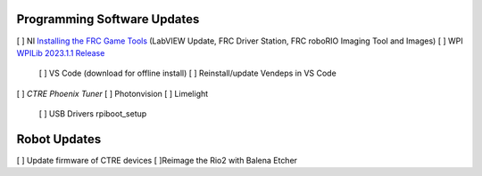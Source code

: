 Programming Software Updates
----
[ ] NI `Installing the FRC Game Tools <https://www.ni.com/en-us/support/downloads/drivers/download.frc-game-tools.html#473762>`_ (LabVIEW Update, FRC Driver Station, FRC roboRIO Imaging Tool and Images)
[ ] WPI `WPILib 2023.1.1 Release <https://github.com/wpilibsuite/allwpilib/releases/tag/v2023.1.1>`_
    [ ] VS Code (download for offline install)
    [ ] Reinstall/update Vendeps in VS Code
[ ] `CTRE Phoenix Tuner`
[ ] Photonvision
[ ] Limelight
    [ ] USB Drivers rpiboot_setup

Robot Updates
----
[ ] Update firmware of CTRE devices
[ ]Reimage the Rio2 with Balena Etcher